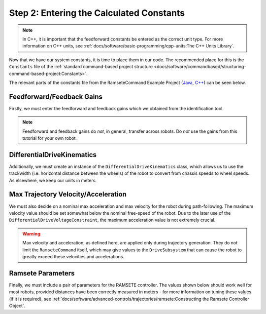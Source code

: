 Step 2: Entering the Calculated Constants
=========================================

.. note:: In C++, it is important that the feedforward constants be entered as the correct unit type.  For more information on C++ units, see :ref:`docs/software/basic-programming/cpp-units:The C++ Units Library`.

Now that we have our system constants, it is time to place them in our code.  The recommended place for this is the ``Constants`` file of the :ref:`standard command-based project structure <docs/software/commandbased/structuring-command-based-project:Constants>`.

The relevant parts of the constants file from the RamseteCommand Example Project (`Java <https://github.com/wpilibsuite/allwpilib/tree/main/wpilibjExamples/src/main/java/edu/wpi/first/wpilibj/examples/ramsetecommand>`__, `C++ <https://github.com/wpilibsuite/allwpilib/tree/main/wpilibcExamples/src/main/cpp/examples/RamseteCommand>`__) can be seen below.

Feedforward/Feedback Gains
--------------------------

Firstly, we must enter the feedforward and feedback gains which we obtained from the identification tool.

.. note:: Feedforward and feedback gains do *not*, in general, transfer across robots.  Do *not* use the gains from this tutorial for your own robot.

.. tab-set-code::

    .. remoteliteralinclude:: https://raw.githubusercontent.com/wpilibsuite/allwpilib/v2024.1.1-beta-4/wpilibjExamples/src/main/java/edu/wpi/first/wpilibj/examples/ramsetecommand/Constants.java
      :language: java
      :lines: 39-49
      :linenos:
      :lineno-start: 39

    .. remoteliteralinclude:: https://raw.githubusercontent.com/wpilibsuite/allwpilib/v2024.1.1-beta-3/wpilibcExamples/src/main/cpp/examples/RamseteCommand/include/Constants.h
      :language: c++
      :lines: 47-57
      :linenos:
      :lineno-start: 47

DifferentialDriveKinematics
---------------------------

Additionally, we must create an instance of the ``DifferentialDriveKinematics`` class, which allows us to use the trackwidth (i.e. horizontal distance between the wheels) of the robot to convert from chassis speeds to wheel speeds.  As elsewhere, we keep our units in meters.

.. tab-set-code::

  .. remoteliteralinclude:: https://raw.githubusercontent.com/wpilibsuite/allwpilib/v2024.1.1-beta-4/wpilibjExamples/src/main/java/edu/wpi/first/wpilibj/examples/ramsetecommand/Constants.java
    :language: java
    :lines: 29-31
    :linenos:
    :lineno-start: 29

  .. remoteliteralinclude:: https://raw.githubusercontent.com/wpilibsuite/allwpilib/v2024.1.1-beta-3/wpilibcExamples/src/main/cpp/examples/RamseteCommand/include/Constants.h
    :language: c++
    :lines: 38-39
    :linenos:
    :lineno-start: 38

Max Trajectory Velocity/Acceleration
------------------------------------

We must also decide on a nominal max acceleration and max velocity for the robot during path-following.  The maximum velocity value should be set somewhat below the nominal free-speed of the robot.  Due to the later use of the ``DifferentialDriveVoltageConstraint``, the maximum acceleration value is not extremely crucial.

.. warning:: Max velocity and acceleration, as defined here, are applied only during trajectory generation.  They do not limit the ``RamseteCommand`` itself, which may give values to the ``DriveSubsystem`` that can cause the robot to greatly exceed these velocities and accelerations.

.. tab-set-code::

  .. remoteliteralinclude:: https://raw.githubusercontent.com/wpilibsuite/allwpilib/v2024.1.1-beta-4/wpilibjExamples/src/main/java/edu/wpi/first/wpilibj/examples/ramsetecommand/Constants.java
    :language: java
    :lines: 57-58
    :linenos:
    :lineno-start: 57

  .. remoteliteralinclude:: https://raw.githubusercontent.com/wpilibsuite/allwpilib/v2024.1.1-beta-3/wpilibcExamples/src/main/cpp/examples/RamseteCommand/include/Constants.h
    :language: c++
    :lines: 61-62
    :linenos:
    :lineno-start: 61

Ramsete Parameters
------------------

Finally, we must include a pair of parameters for the RAMSETE controller.  The values shown below should work well for most robots, provided distances have been correctly measured in meters - for more information on tuning these values (if it is required), see :ref:`docs/software/advanced-controls/trajectories/ramsete:Constructing the Ramsete Controller Object`.

.. tab-set-code::

    .. remoteliteralinclude:: https://raw.githubusercontent.com/wpilibsuite/allwpilib/v2024.1.1-beta-4/wpilibjExamples/src/main/java/edu/wpi/first/wpilibj/examples/ramsetecommand/Constants.java
      :language: java
      :lines: 60-62
      :linenos:
      :lineno-start: 60

    .. remoteliteralinclude:: https://raw.githubusercontent.com/wpilibsuite/allwpilib/v2024.1.1-beta-3/wpilibcExamples/src/main/cpp/examples/RamseteCommand/include/Constants.h
      :language: c++
      :lines: 64-67
      :linenos:
      :lineno-start: 64
